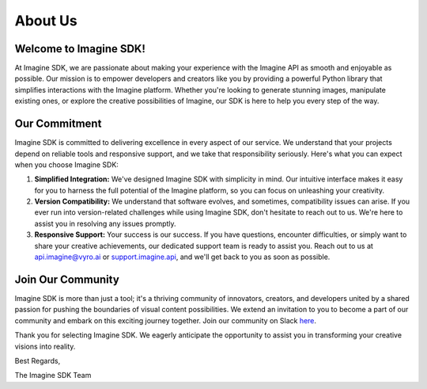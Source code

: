 About Us
========

Welcome to Imagine SDK!
-----------------------

At Imagine SDK, we are passionate about making your experience with the Imagine API as smooth and enjoyable as possible. Our mission is to empower developers and creators like you by providing a powerful Python library that simplifies interactions with the Imagine platform. Whether you're looking to generate stunning images, manipulate existing ones, or explore the creative possibilities of Imagine, our SDK is here to help you every step of the way.

Our Commitment
--------------

Imagine SDK is committed to delivering excellence in every aspect of our service. We understand that your projects depend on reliable tools and responsive support, and we take that responsibility seriously. Here's what you can expect when you choose Imagine SDK:

1. **Simplified Integration:** We've designed Imagine SDK with simplicity in mind. Our intuitive interface makes it easy for you to harness the full potential of the Imagine platform, so you can focus on unleashing your creativity.

2. **Version Compatibility:** We understand that software evolves, and sometimes, compatibility issues can arise. If you ever run into version-related challenges while using Imagine SDK, don't hesitate to reach out to us. We're here to assist you in resolving any issues promptly.

3. **Responsive Support:** Your success is our success. If you have questions, encounter difficulties, or simply want to share your creative achievements, our dedicated support team is ready to assist you. Reach out to us at `api.imagine@vyro.ai <mailto:api.imagine@vyro.ai>`_ or `support.imagine.api <mailto:support.imagine@vyro.ai>`_, and we'll get back to you as soon as possible.

Join Our Community
------------------

Imagine SDK is more than just a tool; it's a thriving community of innovators, creators, and developers united by a shared passion for pushing the boundaries of visual content possibilities. We extend an invitation to you to become a part of our community and embark on this exciting journey together. Join our community on Slack `here <https://join.slack.com/t/imagineapisupport/shared_invite/zt-22qxrlslx-C4ePnfvcU988PfBP5N5VHQ>`_.

Thank you for selecting Imagine SDK. We eagerly anticipate the opportunity to assist you in transforming your creative visions into reality.

Best Regards,

The Imagine SDK Team
